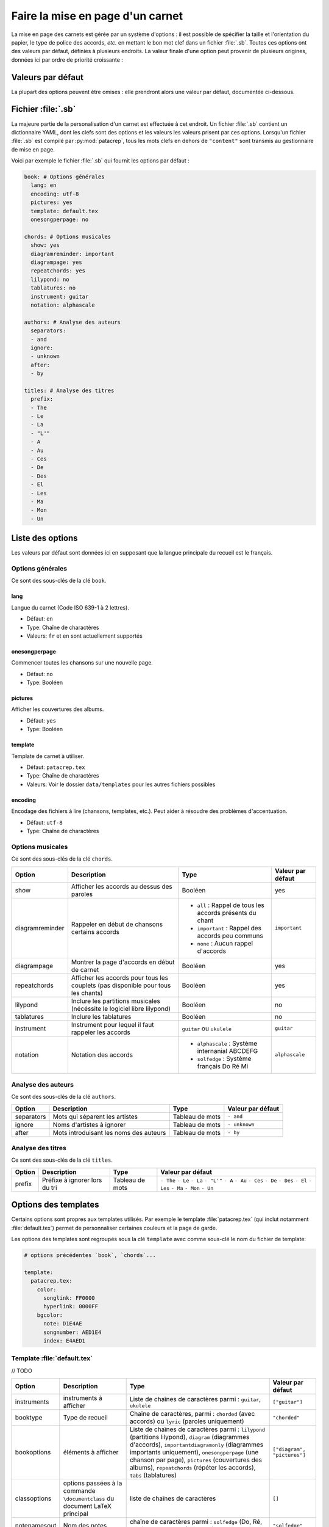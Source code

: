 .. _layout:

Faire la mise en page d'un carnet
=================================

La mise en page des carnets est gérée par un système d'options : il est possible
de spécifier la taille et l'orientation du papier, le type de police des accords,
*etc.* en mettant le bon mot clef dans un fichier :file:`.sb`. Toutes ces options
ont des valeurs par défaut, définies à plusieurs endroits. La valeur finale d'une
option peut provenir de plusieurs origines, données ici par ordre de priorité
croissante :

Valeurs par défaut
------------------

La plupart des options peuvent être omises : elle prendront alors une
valeur par défaut, documentée ci-dessous.


Fichier :file:`.sb`
-------------------

La majeure partie de la personalisation d'un carnet est effectuée à cet endroit.
Un fichier :file:`.sb` contient un dictionnaire YAML, dont les clefs sont des options
et les valeurs les valeurs prisent par ces options. Lorsqu'un fichier :file:`.sb`
est compilé par :py:mod:`patacrep`, tous les mots clefs en dehors de ``"content"``
sont transmis au gestionnaire de mise en page.

Voici par exemple le fichier :file:`.sb` qui fournit les options par défaut :

.. code-block:: yaml

  book: # Options générales
    lang: en
    encoding: utf-8
    pictures: yes
    template: default.tex
    onesongperpage: no

  chords: # Options musicales
    show: yes
    diagramreminder: important
    diagrampage: yes
    repeatchords: yes
    lilypond: no
    tablatures: no
    instrument: guitar
    notation: alphascale

  authors: # Analyse des auteurs
    separators:
    - and
    ignore:
    - unknown
    after:
    - by

  titles: # Analyse des titres
    prefix:
    - The
    - Le
    - La
    - "L'"
    - A
    - Au
    - Ces
    - De
    - Des
    - El
    - Les
    - Ma
    - Mon
    - Un

.. _options:

Liste des options
-----------------

Les valeurs par défaut sont données ici en supposant que la langue principale
du recueil est le français.

Options générales
^^^^^^^^^^^^^^^^^

Ce sont des sous-clés de la clé ``book``.


lang
````

Langue du carnet (Code ISO 639-1 à 2 lettres).

* Défaut: ``en``
* Type: Chaîne de charactères
* Valeurs: ``fr`` et ``en`` sont actuellement supportés


onesongperpage
``````````````
Commencer toutes les chansons sur une nouvelle page.

* Défaut: ``no``
* Type: Booléen


pictures
````````
Afficher les couvertures des albums.

* Défaut: ``yes``
* Type: Booléen


template
````````

Template de carnet à utiliser.

* Défaut: ``patacrep.tex``
* Type: Chaîne de charactères
* Valeurs: Voir le dossier ``data/templates`` pour les autres fichiers possibles


encoding
````````

Encodage des fichiers à lire (chansons, templates, etc.). Peut aider à résoudre des problèmes d'accentuation.

* Défaut: ``utf-8``
* Type: Chaîne de charactères


Options musicales
^^^^^^^^^^^^^^^^^

Ce sont des sous-clés de la clé ``chords``.

.. tabularcolumns:: |l|L|L|L|

=================  ===================================================== ========================================================== ===================
 Option            Description                                           Type                                                       Valeur par défaut  
=================  ===================================================== ========================================================== ===================
 show              Afficher les accords au dessus des paroles            Booléen                                                    yes                
 diagramreminder   Rappeler en début de chansons certains accords        - ``all`` : Rappel de tous les accords présents du chant   ``important``      
                                                                         - ``important`` : Rappel des accords peu communs                              
                                                                         - ``none`` : Aucun rappel d'accords                                           
 diagrampage       Montrer la page d'accords en début de carnet          Booléen                                                    yes                
 repeatchords      Afficher les accords pour tous les couplets           Booléen                                                    yes                
                   (pas disponible pour tous les chants)                                                                                               
 lilypond          Inclure les partitions musicales                      Booléen                                                    no                 
                   (nécéssite le logiciel libre lilypond)                                                                                              
 tablatures        Inclure les tablatures                                Booléen                                                    no                 
 instrument        Instrument pour lequel il faut rappeler les accords   ``guitar`` ou ``ukulele``                                  ``guitar``         
 notation          Notation des accords                                  - ``alphascale`` : Système internanial ABCDEFG             ``alphascale``     
                                                                         - ``solfedge`` :  Système français Do Ré Mi                                   
=================  ===================================================== ========================================================== ===================


Analyse des auteurs
^^^^^^^^^^^^^^^^^^^

Ce sont des sous-clés de la clé ``authors``.

.. tabularcolumns:: |l|L|L|L|

============= ======================================== ================= ===================
 Option       Description                              Type              Valeur par défaut  
============= ======================================== ================= ===================
 separators   Mots qui séparent les artistes           Tableau de mots   ``- and``          
 ignore       Noms d'artistes à ignorer                Tableau de mots   ``- unknown``      
 after        Mots introduisant les noms des auteurs   Tableau de mots   ``- by``           
============= ======================================== ================= ===================


Analyse des titres
^^^^^^^^^^^^^^^^^^^

Ce sont des sous-clés de la clé ``titles``.

.. tabularcolumns:: |l|L|L|L|

========= =============================== ================= ===================
 Option   Description                     Type              Valeur par défaut  
========= =============================== ================= ===================
 prefix   Préfixe à ignorer lors du tri   Tableau de mots   ``- The``          
                                                            ``- Le``            
                                                            ``- La``            
                                                            ``- "L'"``          
                                                            ``- A``             
                                                            ``- Au``            
                                                            ``- Ces``           
                                                            ``- De``            
                                                            ``- Des``           
                                                            ``- El``            
                                                            ``- Les``           
                                                            ``- Ma``            
                                                            ``- Mon``           
                                                            ``- Un``            
========= =============================== ================= ===================

Options des templates
---------------------

Certains options sont propres aux templates utilisés. Par exemple le template
:file:`patacrep.tex` (qui inclut notamment :file:`default.tex`) permet de personnaliser
certaines couleurs et la page de garde.

Les options des templates sont regroupés sous la clé ``template`` avec comme sous-clé le nom
du fichier de template:

.. code-block:: yaml
  
  # options précédentes `book`, `chords`...
  
  template:
    patacrep.tex:
      color:
        songlink: FF0000
        hyperlink: 0000FF
      bgcolor:
        note: D1E4AE
        songnumber: AED1E4
        index: E4AED1

Template :file:`default.tex`
^^^^^^^^^^^^^^^^^^^^^^^^^^^^

// TODO

.. tabularcolumns:: |l|L|L|L|

================== =========================== ============================================= ===========================
Option             Description                 Type                                          Valeur par défaut
================== =========================== ============================================= ===========================
instruments        instruments à afficher      Liste de chaînes de caractères parmi :        ``["guitar"]``
                                               ``guitar``, ``ukulele``
booktype           Type de recueil             Chaîne de caractères, parmi :                 ``"chorded"``
                                               ``chorded`` (avec accords) ou
                                               ``lyric`` (paroles uniquement)
bookoptions        éléments à afficher         Liste de chaînes de caractères parmi :        ``["diagram", "pictures"]``
                                               ``lilypond`` (partitions lilypond),
                                               ``diagram`` (diagrammes d'accords),
                                               ``importantdiagramonly`` (diagrammes
                                               importants uniquement),
                                               ``onesongperpage`` (une chanson par page),
                                               ``pictures`` (couvertures des albums),
                                               ``repeatchords`` (répéter les accords),
                                               ``tabs`` (tablatures)
classoptions       options passées à la        liste de chaînes de caractères                ``[]``
                   commande ``\documentclass``
                   du document LaTeX principal
notenamesout       Nom des notes               chaîne de caractères parmi :                  ``"solfedge"``
                                               ``solfedge`` (Do, Ré, Mi...) et
                                               ``alphascale`` (A, B, C...)
lang               langue du recueil           ``french``, ``english``, etc.                 ``"english"``
title              titre du recueil            chaîne de caractères                          ``"Recueil de chansons pour guitare"``
author             auteur du recueil           chaîne de caractères                          ``"L'équipe Patacrep"``
================== =========================== ============================================= ===========================

Template :file:`patacrep.tex`
^^^^^^^^^^^^^^^^^^^^^^^^^^^^^

.. tabularcolumns:: |l|L|L|L|

================== =========================== =================================== =================
Option             Description                 Type                                Valeur par défaut
================== =========================== =================================== =================
titleprefixwords   *idem*                      *idem*                              ``["The", "Le", "La", "L'", "A", "Au", "Ces", "De", "Des", "El", "Les", "Ma", "Mon", "Un"]}``
songnumberbgcolor  couleur des numéros des     code hexadécimal                    ``"D1E4AE"``
                   chansons
notebgcolor        couleur des notes dans      code hexadécimal                    ``"D1E4AE"``
                   les chansons
indexbgcolor       couleur des liens dans      code hexadécimal                    ``"D1E4AE"``
                   l'index
subtitle           sous-titre du recueil       chaîne de caractères                           *vide*
version            version du recueil          chaîne de caractères                          ``"undefined"`` *(la version n'est alors pas indiquée)*
web                adresse du site web du      chaîne de caractères                          ``"http://www.patacrep.com"``
                   recueil
mail               adresse électronique        chaîne de caractères                          ``"crep@team-on-fire.com"``
                   associée au recueil

picture            image de la page de garde   chemin vers image, au format                  ``"treble_a.png"``
                                               ``jpg``, ``png`` ou ``pdf``
picturecopyright   copyright de l'image        chaîne de caractères                          ``"Dbolton \\url{http://commons.wikimedia.org/wiki/User:Dbolton}"``
footer             pied de page de la page     chaîne de caractères                          ``"Generated using Songbook (\\url{http://www.patacrep.com})"``
                   de garde
================== =========================== =================================== =================


